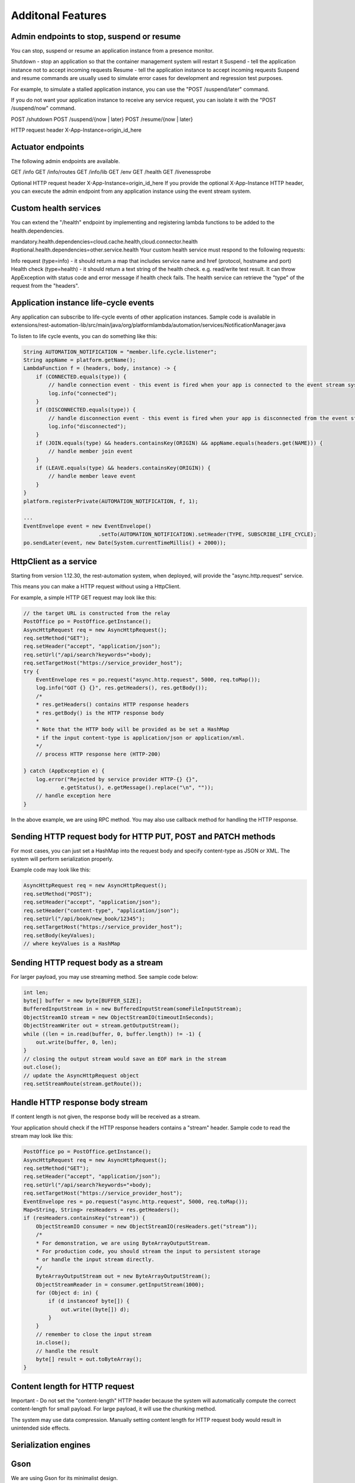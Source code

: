 Additonal Features
===================

Admin endpoints to stop, suspend or resume
---------------------------------------------

You can stop, suspend or resume an application instance from a presence monitor.

Shutdown - stop an application so that the container management system will restart it
Suspend - tell the application instance not to accept incoming requests
Resume - tell the application instance to accept incoming requests
Suspend and resume commands are usually used to simulate error cases for development and regression test purposes.

For example, to simulate a stalled application instance, you can use the "POST /suspend/later" command.

If you do not want your application instance to receive any service request, you can isolate it with the "POST /suspend/now" command.

POST /shutdown
POST /suspend/{now | later}
POST /resume/{now | later}

HTTP request header
X-App-Instance=origin_id_here

Actuator endpoints
---------------------

The following admin endpoints are available.

GET /info
GET /info/routes
GET /info/lib
GET /env
GET /health
GET /livenessprobe

Optional HTTP request header
X-App-Instance=origin_id_here
If you provide the optional X-App-Instance HTTP header, you can execute the admin endpoint from any application instance using the event stream system.

Custom health services
------------------------

You can extend the "/health" endpoint by implementing and registering lambda functions to be added to the health.dependencies.

mandatory.health.dependencies=cloud.cache.health,cloud.connector.health
#optional.health.dependencies=other.service.health
Your custom health service must respond to the following requests:

Info request (type=info) - it should return a map that includes service name and href (protocol, hostname and port)
Health check (type=health) - it should return a text string of the health check. e.g. read/write test result. It can throw AppException with status code and error message if health check fails.
The health service can retrieve the "type" of the request from the "headers".

Application instance life-cycle events
--------------------------------------

Any application can subscribe to life-cycle events of other application instances. Sample code is available in extensions/rest-automation-lib/src/main/java/org/platformlambda/automation/services/NotificationManager.java

To listen to life cycle events, you can do something like this:

.. code-block:: java

    String AUTOMATION_NOTIFICATION = "member.life.cycle.listener";
    String appName = platform.getName();
    LambdaFunction f = (headers, body, instance) -> {
        if (CONNECTED.equals(type)) {
            // handle connection event - this event is fired when your app is connected to the event stream system
            log.info("connected");
        }
        if (DISCONNECTED.equals(type)) {
            // handle disconnection event - this event is fired when your app is disconnected from the event stream system
            log.info("disconnected");
        }
        if (JOIN.equals(type) && headers.containsKey(ORIGIN) && appName.equals(headers.get(NAME))) {
            // handle member join event
        }
        if (LEAVE.equals(type) && headers.containsKey(ORIGIN)) {
            // handle member leave event
        }
    }
    platform.registerPrivate(AUTOMATION_NOTIFICATION, f, 1);

    ...
    EventEnvelope event = new EventEnvelope()
                            .setTo(AUTOMATION_NOTIFICATION).setHeader(TYPE, SUBSCRIBE_LIFE_CYCLE);
    po.sendLater(event, new Date(System.currentTimeMillis() + 2000));

HttpClient as a service
--------------------------

Starting from version 1.12.30, the rest-automation system, when deployed, will provide the "async.http.request" service.

This means you can make a HTTP request without using a HttpClient.

For example, a simple HTTP GET request may look like this:

.. code-block:: java

    // the target URL is constructed from the relay 
    PostOffice po = PostOffice.getInstance();
    AsyncHttpRequest req = new AsyncHttpRequest();
    req.setMethod("GET");
    req.setHeader("accept", "application/json");
    req.setUrl("/api/search?keywords="+body);
    req.setTargetHost("https://service_provider_host");
    try {
        EventEnvelope res = po.request("async.http.request", 5000, req.toMap());
        log.info("GOT {} {}", res.getHeaders(), res.getBody());
        /*
        * res.getHeaders() contains HTTP response headers
        * res.getBody() is the HTTP response body
        *
        * Note that the HTTP body will be provided as be set a HashMap
        * if the input content-type is application/json or application/xml.
        */ 
        // process HTTP response here (HTTP-200)
        
    } catch (AppException e) {
        log.error("Rejected by service provider HTTP-{} {}", 
                e.getStatus(), e.getMessage().replace("\n", ""));
        // handle exception here
    }

In the above example, we are using RPC method. You may also use callback method for handling the HTTP response.

Sending HTTP request body for HTTP PUT, POST and PATCH methods
------------------------------------------------------------------

For most cases, you can just set a HashMap into the request body and specify content-type as JSON or XML. The system will perform serialization properly.

Example code may look like this:

.. code-block:: java

    AsyncHttpRequest req = new AsyncHttpRequest();
    req.setMethod("POST");
    req.setHeader("accept", "application/json");
    req.setHeader("content-type", "application/json");
    req.setUrl("/api/book/new_book/12345");
    req.setTargetHost("https://service_provider_host");
    req.setBody(keyValues);
    // where keyValues is a HashMap

Sending HTTP request body as a stream
--------------------------------------

For larger payload, you may use streaming method. See sample code below:

.. code-block:: java

    int len;
    byte[] buffer = new byte[BUFFER_SIZE];
    BufferedInputStream in = new BufferedInputStream(someFileInputStream);
    ObjectStreamIO stream = new ObjectStreamIO(timeoutInSeconds);
    ObjectStreamWriter out = stream.getOutputStream();
    while ((len = in.read(buffer, 0, buffer.length)) != -1) {
        out.write(buffer, 0, len);
    }
    // closing the output stream would save an EOF mark in the stream
    out.close();
    // update the AsyncHttpRequest object
    req.setStreamRoute(stream.getRoute());

Handle HTTP response body stream
------------------------------------

If content length is not given, the response body will be received as a stream.

Your application should check if the HTTP response headers contains a "stream" header. Sample code to read the stream may look like this:

.. code-block:: java

    PostOffice po = PostOffice.getInstance();
    AsyncHttpRequest req = new AsyncHttpRequest();
    req.setMethod("GET");
    req.setHeader("accept", "application/json");
    req.setUrl("/api/search?keywords="+body);
    req.setTargetHost("https://service_provider_host");
    EventEnvelope res = po.request("async.http.request", 5000, req.toMap());
    Map<String, String> resHeaders = res.getHeaders();
    if (resHeaders.containsKey("stream")) {
        ObjectStreamIO consumer = new ObjectStreamIO(resHeaders.get("stream"));
        /*
        * For demonstration, we are using ByteArrayOutputStream.
        * For production code, you should stream the input to persistent storage
        * or handle the input stream directly.
        */
        ByteArrayOutputStream out = new ByteArrayOutputStream();
        ObjectStreamReader in = consumer.getInputStream(1000);
        for (Object d: in) {
            if (d instanceof byte[]) {
                out.write((byte[]) d);
            }
        }
        // remember to close the input stream
        in.close();
        // handle the result
        byte[] result = out.toByteArray();
    }

Content length for HTTP request
----------------------------------

Important - Do not set the "content-length" HTTP header because the system will automatically compute the correct content-length for small payload. For large payload, it will use the chunking method.

The system may use data compression. Manually setting content length for HTTP request body would result in unintended side effects.

Serialization engines
----------------------

Gson
------------------

We are using Gson for its minimalist design.

We have customized its serialization behavior to be in line with Jackson and other serializers. i.e. Integer and long values are kept without decimal points.

For backward compatibility with Jackson, we have added the writeValueAsString, writeValueAsBytes and readValue methods. The convertValue method has been consolidated into the readValue method.

Custom serialization annotations are discouraged.

MsgPack
------------------

MsgPack is used as the serialization engine from Map to byte array and vice versa because we use Map as the intermediate object for events.

We use it as a schemaless binary transport for EventEnvelope, a vehicle for event metadata, headers and payload.

Abstraction layer
------------------

The SimpleMapper and EventEnvelope classes are used to hide the complexity of serialization.

Custom JSON and XML serializers for JAX-RS and Spring Boot
------------------------------------------------------------

For the rest-spring project, we have customized JAX-RS, Spring Boot and Servlet serialization and exception handlers for consistency.

Reactive design
------------------

The simplest reactive design is to use the temporary file system as an overflow area for events in case the consumer are slower than the producer.